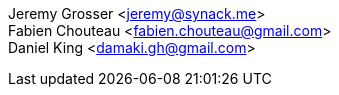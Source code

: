 [%hardbreaks]
Jeremy Grosser <jeremy@synack.me>
Fabien Chouteau <fabien.chouteau@gmail.com>
Daniel King <damaki.gh@gmail.com>
